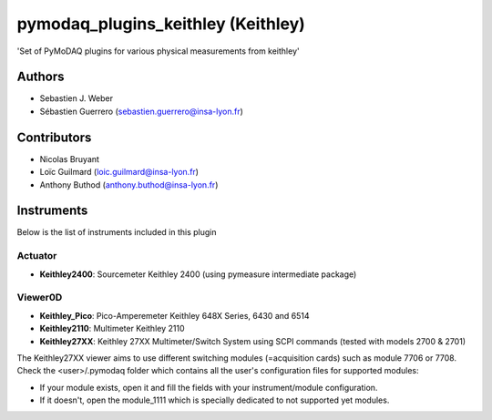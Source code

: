 pymodaq_plugins_keithley (Keithley)
###################################

.. image:: https://img.shields.io/pypi/v/pymodaq_plugins_keithley .svg
   :target: https://pypi.org/project/pymodaq_plugins_physical_measurements/
   :alt: Latest Version

.. image:: https://readthedocs.org/projects/pymodaq/badge/?version=latest
   :target: https://pymodaq.readthedocs.io/en/stable/?badge=latest
   :alt: Documentation Status

.. image:: https://github.com/PyMoDAQ/pymodaq_plugins_keithley /workflows/Upload%20Python%20Package/badge.svg
    :target: https://github.com/PyMoDAQ/pymodaq_plugins_keithley

'Set of PyMoDAQ plugins for various physical measurements from keithley'


Authors
=======

* Sebastien J. Weber
* Sébastien Guerrero  (sebastien.guerrero@insa-lyon.fr)

Contributors
============

* Nicolas Bruyant
* Loïc Guilmard (loic.guilmard@insa-lyon.fr)
* Anthony Buthod (anthony.buthod@insa-lyon.fr)

Instruments
===========
Below is the list of instruments included in this plugin


Actuator
++++++++

* **Keithley2400**: Sourcemeter Keithley  2400 (using pymeasure intermediate package)

Viewer0D
++++++++

* **Keithley_Pico**: Pico-Amperemeter Keithley 648X Series, 6430 and 6514
* **Keithley2110**: Multimeter Keithley  2110
* **Keithley27XX**: Keithley 27XX Multimeter/Switch System using SCPI commands (tested with models 2700 & 2701)


The Keithley27XX viewer aims to use different switching modules (=acquisition cards) such as module 7706 or 7708.
Check the <user>/.pymodaq folder which contains all the user's configuration files for supported modules:

- If your module exists, open it and fill the fields with your instrument/module configuration.

- If it doesn't, open the module_1111 which is specially dedicated to not supported yet modules.